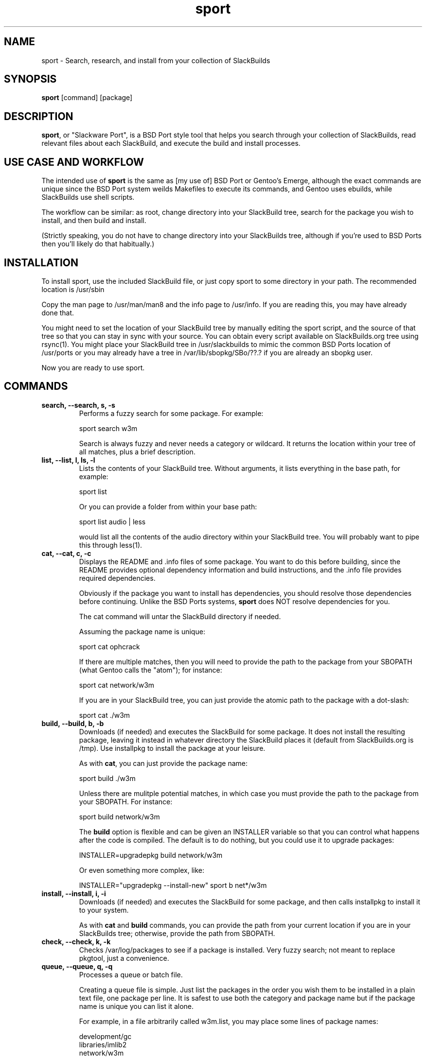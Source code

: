 .\" sport - Slackware Port
.TH "sport" "8" ""  "Klaatu" ""
.SH "NAME"
sport \- Search, research, and install from your collection of SlackBuilds
.SH "SYNOPSIS"
\fBsport\fP [command] [package]
.SH "DESCRIPTION"
.PP 
\fBsport\fP, or "Slackware Port", is a BSD Port style tool that helps
you search through your collection of SlackBuilds, read relevant files
about each SlackBuild, and execute the build and install processes.
.PP
.SH USE CASE AND WORKFLOW
The intended use of \fBsport\fP is the same as [my use of] BSD Port or
Gentoo's Emerge, although the exact commands are unique since the BSD
Port system weilds Makefiles to execute its commands, and Gentoo uses
ebuilds, while SlackBuilds use shell scripts.
.PP
The workflow can be similar: as root, change directory into your
SlackBuild tree, search for the package you wish to install, and then
build and install.
.PP
(Strictly speaking, you do not have to change directory into your
SlackBuilds tree, although if you're used to BSD Ports then you'll
likely do that habitually.)
.SH INSTALLATION
To install sport, use the included SlackBuild file, or just copy sport
to some directory in your path. The recommended location is /usr/sbin
.PP
Copy the man page to /usr/man/man8 and the info page to /usr/info. If
you are reading this, you may have already done that.
.PP
You might need to set the location of your SlackBuild tree by manually
editing the sport script, and the source of that tree so that you can
stay in sync with your source. You can obtain every script available on
SlackBuilds.org tree using rsync(1). You might place your SlackBuild
tree in /usr/slackbuilds to mimic the common BSD Ports location of
/usr/ports or you may already have a tree in /var/lib/sbopkg/SBo/??.?
if you are already an sbopkg user.
.PP
Now you are ready to use sport.
.SH COMMANDS 
.PP
.TP
.B search, --search, s, -s
Performs a fuzzy search for some package. For example\&:
.IP
sport search w3m\&
.IP
Search is always fuzzy and never needs a category or wildcard. It
returns the location within your tree of all matches, plus a brief
description.
.PP
.TP
.B list, --list, l, ls, -l
Lists the contents of your SlackBuild tree. Without arguments, it
lists everything in the base path, for example\&:
.IP
sport list\&
.IP
Or you can provide a folder from within your base path\&:
.IP
sport list audio\& | less
.IP
would list all the contents of the audio directory within your
SlackBuild tree. You will probably want to pipe this through less(1).
.PP
.TP 
.B cat, --cat, c, -c
Displays the README and \&.info files of some package. You want to
do this before building, since the README provides optional dependency
information and build instructions, and the .info file provides
required dependencies.
.IP
Obviously if the package you want to install has dependencies, you
should resolve those dependencies before continuing. Unlike the BSD
Ports systems, \fBsport\fP does NOT resolve dependencies for you.
.IP
The cat command will untar the SlackBuild directory if needed.
.IP
Assuming the package name is unique:
.IP
sport cat ophcrack 
.IP
If there are multiple matches, then you will need to provide the path
to the package from your SBOPATH (what Gentoo calls the "atom"); for
instance:
.IP
sport cat network/w3m
.IP
If you are in your SlackBuild tree, you can just provide the atomic
path to the package with a dot-slash:
.IP
sport cat ./w3m
.PP
.TP 
.B build, --build, b, -b
Downloads (if needed) and executes the SlackBuild for some package. It
does not install the resulting package, leaving it instead in whatever
directory the SlackBuild places it (default from SlackBuilds.org is
/tmp). Use installpkg to install the package at your leisure.
.IP
As with \fBcat\fP, you can just provide the package name:
.IP
sport build ./w3m
.IP
Unless there are mulitple potential matches, in which case you must
provide the path to the package from your SBOPATH. For instance:
.IP
sport build network/w3m
.IP
The \fBbuild\fP option is flexible and can be given an INSTALLER
variable so that you can control what happens after the code is
compiled. The default is to do nothing, but you could use it to
upgrade packages:
.IP
INSTALLER=upgradepkg build network/w3m 
.IP
Or even something more complex, like:
.IP
INSTALLER="upgradepkg --install-new" sport b net*/w3m
.PP
.TP
.B install, --install, i, -i
Downloads (if needed) and executes the SlackBuild for some package,
and then calls installpkg to install it to your system.
.IP
As with \fBcat\fP and \fBbuild\fP commands, you can provide the path
from your current location if you are in your SlackBuilds tree;
otherwise, provide the path from SBOPATH.
.PP
.TP 
.B check, --check, k, -k
Checks /var/log/packages to see if a package is installed. Very fuzzy
search; not meant to replace pkgtool, just a convenience.
.PP
.TP
.B queue, --queue, q, -q
Processes a queue or batch file.
.IP
Creating a queue file is simple. Just list the packages in the order
you wish them to be installed in a plain text file, one package per
line. It is safest to use both the category and package name but if
the package name is unique you can list it alone.
.IP
For example, in a file arbitrarily called w3m.list, you may place some
lines of package names:
.RS
.sp
development/gc
.br
libraries/imlib2
.br
network/w3m
.RE       
.IP
And to process this queue file, you would use:
.IP
sport queue w3m.list
.IP
By default, sport only builds the packages and does not install
them. To make sport install the packages after it builds each one,
pass an INSTALLER variable:
.IP
INSTALLER=installpkg sport queue w3m.list
.IP
You can utilize this to upgrade a sequence of packages; if you are
upgrading ffmpeg, for instance, and want to also upgrade all of its
many codecs, you could create a queue file that will rebuild all of
the necessary componenets:
.IP
MAKEOPTS="-j6" INSTALLER=upgradepkg sport q ffmpeg.list
.PP
.TP
.B clean, --clean, l, -l
Removes the directory containing the source code and SlackBuild. It of
course leaves any compressed copy of your SlackBuild directory (the
SlackBuild.org structure). If you are not using the SlackBuild.org
tree, then you should either keep your originals as compressed
archives or do you should probably not use the \fBclean\fP command.
.PP
.TP
.B rsync, --rsync, r, -r
Synchronizes your local tree with your source tree, as defined in the
sport script itself. By default sport is set to use the same paths
that sbopkg institutes. If you are not using sbopkg then you may
change this manually.
.IP
sport rsync
.IP
Pulls in any updates for your tree via rsync.

.SH UPDATES
.TP
Updating applications in Slackware is usually done with
.PP
# upgradepkg /tmp/example-0.2-noarch-1_SBo.tgz
.PP
Updating via sport is no different. For example, if version 99 of
sport has just been released, you would download it and use sport to build
it:
.PP
# sport build ./sport.SlackBuild
.PP
And then use upgradepkg to install:
.PP
# upgradepkg /tmp/sport*99*tgz 

.SH "SEE ALSO"
.nf
.I slackpkg (8)
.I pkgtool (8)
.I installpkg (8)
.URL http://slackermedia.info/sport
.URL http://gitorious.org/slackport
.fi

.PP
.SH "AUTHORS"
.nf
Klaatu (klaatu@member.fsf.org)
.fi

.PP
.SH "BUGS"
Report via email or on gitorious.org. Also feel free to fix them and
request a merge.
.fi
